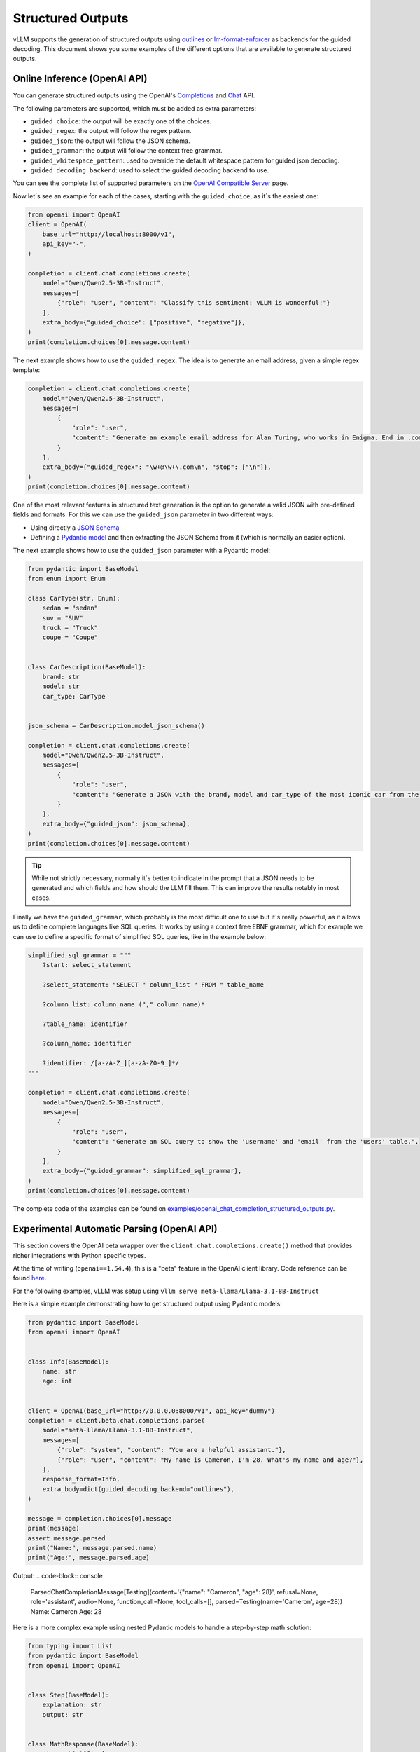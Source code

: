 .. _structured_outputs:

Structured Outputs
==================

vLLM supports the generation of structured outputs using `outlines <https://github.com/dottxt-ai/outlines>`_ or `lm-format-enforcer <https://github.com/noamgat/lm-format-enforcer>`_ as backends for the guided decoding.
This document shows you some examples of the different options that are available to generate structured outputs. 


Online Inference (OpenAI API)
-----------------------------

You can generate structured outputs using the OpenAI's `Completions <https://platform.openai.com/docs/api-reference/completions>`_ and `Chat <https://platform.openai.com/docs/api-reference/chat>`_  API.

The following parameters are supported, which must be added as extra parameters:

- ``guided_choice``: the output will be exactly one of the choices.
- ``guided_regex``: the output will follow the regex pattern.
- ``guided_json``: the output will follow the JSON schema.
- ``guided_grammar``: the output will follow the context free grammar.
- ``guided_whitespace_pattern``: used to override the default whitespace pattern for guided json decoding.
- ``guided_decoding_backend``: used to select the guided decoding backend to use.

You can see the complete list of supported parameters on the `OpenAI Compatible Server </../serving/openai_compatible_server.html>`_ page. 

Now let´s see an example for each of the cases, starting with the ``guided_choice``, as it´s the easiest one: 

.. code-block:: python

    from openai import OpenAI
    client = OpenAI(
        base_url="http://localhost:8000/v1",
        api_key="-",
    )

    completion = client.chat.completions.create(
        model="Qwen/Qwen2.5-3B-Instruct",
        messages=[
            {"role": "user", "content": "Classify this sentiment: vLLM is wonderful!"}
        ],
        extra_body={"guided_choice": ["positive", "negative"]},
    )
    print(completion.choices[0].message.content)


The next example shows how to use the ``guided_regex``. The idea is to generate an email address, given a simple regex template: 

.. code-block:: python

    completion = client.chat.completions.create(
        model="Qwen/Qwen2.5-3B-Instruct",
        messages=[
            {
                "role": "user",
                "content": "Generate an example email address for Alan Turing, who works in Enigma. End in .com and new line. Example result: alan.turing@enigma.com\n",
            }
        ],
        extra_body={"guided_regex": "\w+@\w+\.com\n", "stop": ["\n"]},
    )
    print(completion.choices[0].message.content)

One of the most relevant features in structured text generation is the option to generate a valid JSON with pre-defined fields and formats. 
For this we can use the ``guided_json`` parameter in two different ways:

- Using directly a `JSON Schema <https://json-schema.org/>`_ 
- Defining a `Pydantic model <https://docs.pydantic.dev/latest/>`_ and then extracting the JSON Schema from it (which is normally an easier option).

The next example shows how to use the ``guided_json`` parameter with a Pydantic model:

.. code-block:: python

    from pydantic import BaseModel
    from enum import Enum

    class CarType(str, Enum):
        sedan = "sedan"
        suv = "SUV"
        truck = "Truck"
        coupe = "Coupe"


    class CarDescription(BaseModel):
        brand: str
        model: str
        car_type: CarType


    json_schema = CarDescription.model_json_schema()

    completion = client.chat.completions.create(
        model="Qwen/Qwen2.5-3B-Instruct",
        messages=[
            {
                "role": "user",
                "content": "Generate a JSON with the brand, model and car_type of the most iconic car from the 90's",
            }
        ],
        extra_body={"guided_json": json_schema},
    )
    print(completion.choices[0].message.content)

.. tip::
    While not strictly necessary, normally it´s better to indicate in the prompt that a JSON needs to be generated and which fields and how should the LLM fill them.
    This can improve the results notably in most cases.


Finally we have the ``guided_grammar``, which probably is the most difficult one to use but it´s really powerful, as it allows us to define complete languages like SQL queries.
It works by using a context free EBNF grammar, which for example we can use to define a specific format of simplified SQL queries, like in the example below:

.. code-block:: python

    simplified_sql_grammar = """
        ?start: select_statement

        ?select_statement: "SELECT " column_list " FROM " table_name

        ?column_list: column_name ("," column_name)*

        ?table_name: identifier

        ?column_name: identifier

        ?identifier: /[a-zA-Z_][a-zA-Z0-9_]*/
    """

    completion = client.chat.completions.create(
        model="Qwen/Qwen2.5-3B-Instruct",
        messages=[
            {
                "role": "user",
                "content": "Generate an SQL query to show the 'username' and 'email' from the 'users' table.",
            }
        ],
        extra_body={"guided_grammar": simplified_sql_grammar},
    )
    print(completion.choices[0].message.content)

The complete code of the examples can be found on `examples/openai_chat_completion_structured_outputs.py <https://github.com/vllm-project/vllm/blob/main/examples/openai_chat_completion_structured_outputs.py>`_.

Experimental Automatic Parsing (OpenAI API)
--------------------------------------------

This section covers the OpenAI beta wrapper over the ``client.chat.completions.create()`` method that provides richer integrations with Python specific types.

At the time of writing (``openai==1.54.4``), this is a "beta" feature in the OpenAI client library. Code reference can be found `here <https://github.com/openai/openai-python/blob/52357cff50bee57ef442e94d78a0de38b4173fc2/src/openai/resources/beta/chat/completions.py#L100-L104>`_.

For the following examples, vLLM was setup using ``vllm serve meta-llama/Llama-3.1-8B-Instruct``

Here is a simple example demonstrating how to get structured output using Pydantic models:

.. code-block:: python

    from pydantic import BaseModel
    from openai import OpenAI


    class Info(BaseModel):
        name: str
        age: int


    client = OpenAI(base_url="http://0.0.0.0:8000/v1", api_key="dummy")
    completion = client.beta.chat.completions.parse(
        model="meta-llama/Llama-3.1-8B-Instruct",
        messages=[
            {"role": "system", "content": "You are a helpful assistant."},
            {"role": "user", "content": "My name is Cameron, I'm 28. What's my name and age?"},
        ],
        response_format=Info,
        extra_body=dict(guided_decoding_backend="outlines"),
    )

    message = completion.choices[0].message
    print(message)
    assert message.parsed
    print("Name:", message.parsed.name)
    print("Age:", message.parsed.age)

Output:
.. code-block:: console

    ParsedChatCompletionMessage[Testing](content='{"name": "Cameron", "age": 28}', refusal=None, role='assistant', audio=None, function_call=None, tool_calls=[], parsed=Testing(name='Cameron', age=28))
    Name: Cameron
    Age: 28


Here is a more complex example using nested Pydantic models to handle a step-by-step math solution:

.. code-block:: python

    from typing import List
    from pydantic import BaseModel
    from openai import OpenAI


    class Step(BaseModel):
        explanation: str
        output: str


    class MathResponse(BaseModel):
        steps: List[Step]
        final_answer: str


    client = OpenAI(base_url="http://0.0.0.0:8000/v1", api_key="dummy")
    completion = client.beta.chat.completions.parse(
        model="meta-llama/Llama-3.1-8B-Instruct",
        messages=[
            {"role": "system", "content": "You are a helpful expert math tutor."},
            {"role": "user", "content": "Solve 8x + 31 = 2."},
        ],
        response_format=MathResponse,
        extra_body=dict(guided_decoding_backend="outlines"),
    )

    message = completion.choices[0].message
    print(message)
    assert message.parsed
    for i, step in enumerate(message.parsed.steps):
        print(f"Step #{i}:", step)
    print("Answer:", message.parsed.final_answer)

Output:
.. code-block:: console

    ParsedChatCompletionMessage[MathResponse](content='{ "steps": [{ "explanation": "First, let\'s isolate the term with the variable \'x\'. To do this, we\'ll subtract 31 from both sides of the equation.", "output": "8x + 31 - 31 = 2 - 31"}, { "explanation": "By subtracting 31 from both sides, we simplify the equation to 8x = -29.", "output": "8x = -29"}, { "explanation": "Next, let\'s isolate \'x\' by dividing both sides of the equation by 8.", "output": "8x / 8 = -29 / 8"}], "final_answer": "x = -29/8" }', refusal=None, role='assistant', audio=None, function_call=None, tool_calls=[], parsed=MathResponse(steps=[Step(explanation="First, let's isolate the term with the variable 'x'. To do this, we'll subtract 31 from both sides of the equation.", output='8x + 31 - 31 = 2 - 31'), Step(explanation='By subtracting 31 from both sides, we simplify the equation to 8x = -29.', output='8x = -29'), Step(explanation="Next, let's isolate 'x' by dividing both sides of the equation by 8.", output='8x / 8 = -29 / 8')], final_answer='x = -29/8'))
    Step #0: explanation="First, let's isolate the term with the variable 'x'. To do this, we'll subtract 31 from both sides of the equation." output='8x + 31 - 31 = 2 - 31'
    Step #1: explanation='By subtracting 31 from both sides, we simplify the equation to 8x = -29.' output='8x = -29'
    Step #2: explanation="Next, let's isolate 'x' by dividing both sides of the equation by 8." output='8x / 8 = -29 / 8'
    Answer: x = -29/8

Offline Inference
-----------------

Offline inference allows for the same types of guided decoding.
To use it, we´ll need to configure the guided decoding using the class ``GuidedDecodingParams`` inside ``SamplingParams``. 
The main available options inside ``GuidedDecodingParams`` are: 

- ``json`` 
- ``regex`` 
- ``choice``
- ``grammar``
- ``backend``
- ``whitespace_pattern``

These parameters can be used in the same way as the parameters from the Online Inference examples above. 
One example for the usage of the ``choices`` parameter is shown below: 

.. code-block:: python

    from vllm import LLM, SamplingParams
    from vllm.sampling_params import GuidedDecodingParams

    llm = LLM(model="HuggingFaceTB/SmolLM2-1.7B-Instruct")

    guided_decoding_params = GuidedDecodingParams(choice=["Positive", "Negative"])
    sampling_params = SamplingParams(guided_decoding=guided_decoding_params)
    outputs = llm.generate(
        prompts="Classify this sentiment: vLLM is wonderful!",
        sampling_params=sampling_params,
    )
    print(outputs[0].outputs[0].text)

A complete example with all options can be found in `examples/offline_inference_structured_outputs.py <https://github.com/vllm-project/vllm/blob/main/examples/offline_inference_structured_outputs.py>`_.
